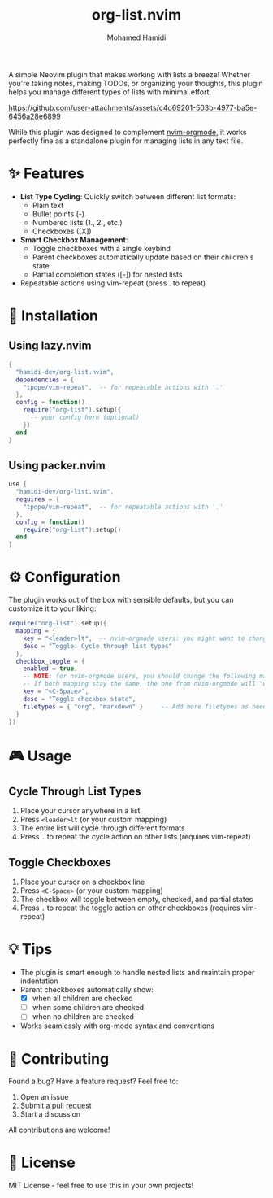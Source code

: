 #+TITLE: org-list.nvim
#+AUTHOR: Mohamed Hamidi
#+OPTIONS: toc:2

A simple Neovim plugin that makes working with lists a breeze! Whether you're taking notes, making TODOs, or organizing your thoughts, this plugin helps you manage different types of lists with minimal effort.

https://github.com/user-attachments/assets/c4d69201-503b-4977-ba5e-6456a28e6899

While this plugin was designed to complement [[https://github.com/nvim-orgmode/orgmode][nvim-orgmode]], it works perfectly fine as a standalone plugin for managing lists in any text file.

* ✨ Features

- *List Type Cycling*: Quickly switch between different list formats:
  - Plain text
  - Bullet points (-)
  - Numbered lists (1., 2., etc.)
  - Checkboxes ([X])
- *Smart Checkbox Management*: 
  - Toggle checkboxes with a single keybind
  - Parent checkboxes automatically update based on their children's state
  - Partial completion states ([-]) for nested lists
- Repeatable actions using vim-repeat (press . to repeat)

* 🚀 Installation

** Using lazy.nvim
#+begin_src lua
{
  "hamidi-dev/org-list.nvim",
  dependencies = {
    "tpope/vim-repeat",  -- for repeatable actions with '.'
  },
  config = function()
    require("org-list").setup({
      -- your config here (optional)
    })
  end
}
#+end_src

** Using packer.nvim
#+begin_src lua
use {
  "hamidi-dev/org-list.nvim",
  requires = {
    "tpope/vim-repeat",  -- for repeatable actions with '.'
  },
  config = function()
    require("org-list").setup()
  end
}
#+end_src

* ⚙️ Configuration

The plugin works out of the box with sensible defaults, but you can customize it to your liking:

#+begin_src lua
require("org-list").setup({
  mapping = {
    key = "<leader>lt",  -- nvim-orgmode users: you might want to change this to <leader>olt
    desc = "Toggle: Cycle through list types"
  },
  checkbox_toggle = {
    enabled = true,
    -- NOTE: for nvim-orgmode users, you should change the following mapping OR change the one from orgmode.
    -- If both mapping stay the same, the one from nvim-orgmode will "win"
    key = "<C-Space>",
    desc = "Toggle checkbox state",
    filetypes = { "org", "markdown" }     -- Add more filetypes as needed
  }
})
#+end_src

* 🎮 Usage

** Cycle Through List Types
1. Place your cursor anywhere in a list
2. Press =<leader>lt= (or your custom mapping)
3. The entire list will cycle through different formats
4. Press =.= to repeat the cycle action on other lists (requires vim-repeat)

** Toggle Checkboxes
1. Place your cursor on a checkbox line
2. Press =<C-Space>= (or your custom mapping)
3. The checkbox will toggle between empty, checked, and partial states
4. Press =.= to repeat the toggle action on other checkboxes (requires vim-repeat)

* 💡 Tips

- The plugin is smart enough to handle nested lists and maintain proper indentation
- Parent checkboxes automatically show:
  - [X] when all children are checked
  - [-] when some children are checked
  - [ ] when no children are checked
- Works seamlessly with org-mode syntax and conventions

* 🤝 Contributing

Found a bug? Have a feature request? Feel free to:
1. Open an issue
2. Submit a pull request
3. Start a discussion

All contributions are welcome! 

* 📄 License

MIT License - feel free to use this in your own projects!
